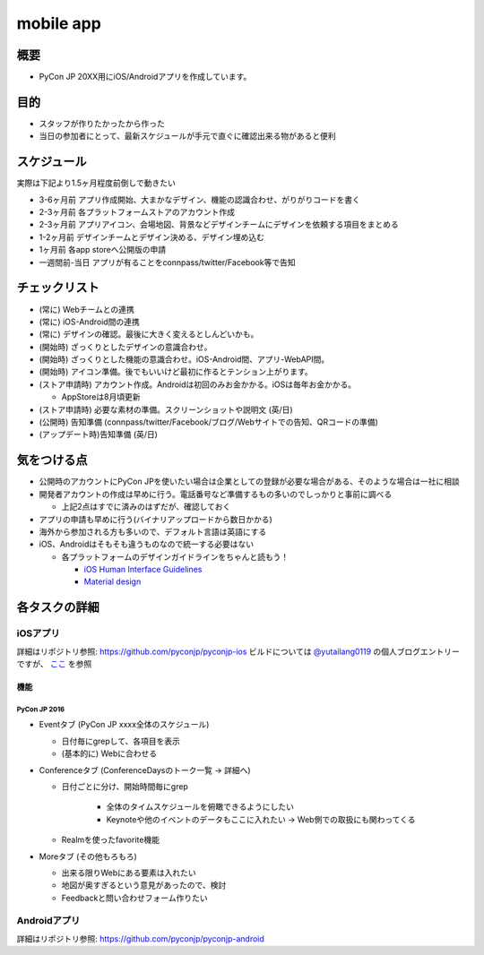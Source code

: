 ===============
 mobile app
===============

概要
====
- PyCon JP 20XX用にiOS/Androidアプリを作成しています。

目的
====
- スタッフが作りたかったから作った
- 当日の参加者にとって、最新スケジュールが手元で直ぐに確認出来る物があると便利

スケジュール
============
実際は下記より1.5ヶ月程度前倒しで動きたい

- 3-6ヶ月前 アプリ作成開始、大まかなデザイン、機能の認識合わせ、がりがりコードを書く
- 2-3ヶ月前 各プラットフォームストアのアカウント作成
- 2-3ヶ月前 アプリアイコン、会場地図、背景などデザインチームにデザインを依頼する項目をまとめる
- 1-2ヶ月前 デザインチームとデザイン決める、デザイン埋め込む
- 1ヶ月前 各app storeへ公開版の申請
- 一週間前-当日 アプリが有ることをconnpass/twitter/Facebook等で告知

チェックリスト
==============

- (常に) Webチームとの連携
- (常に) iOS-Android間の連携
- (常に) デザインの確認。最後に大きく変えるとしんどいかも。
- (開始時) ざっくりとしたデザインの意識合わせ。
- (開始時) ざっくりとした機能の意識合わせ。iOS-Android間、アプリ-WebAPI間。
- (開始時) アイコン準備。後でもいいけど最初に作るとテンション上がります。
- (ストア申請時) アカウント作成。Androidは初回のみお金かかる。iOSは毎年お金かかる。

  - AppStoreは8月頃更新

- (ストア申請時) 必要な素材の準備。スクリーンショットや説明文 (英/日)
- (公開時) 告知準備 (connpass/twitter/Facebook/ブログ/Webサイトでの告知、QRコードの準備)
- (アップデート時)告知準備 (英/日)

気をつける点
============

- 公開時のアカウントにPyCon JPを使いたい場合は企業としての登録が必要な場合がある、そのような場合は一社に相談
- 開発者アカウントの作成は早めに行う。電話番号など準備するもの多いのでしっかりと事前に調べる

  - 上記2点はすでに済みのはずだが、確認しておく

- アプリの申請も早めに行う(バイナリアップロードから数日かかる)
- 海外から参加される方も多いので、デフォルト言語は英語にする
- iOS、Androidはそもそも違うものなので統一する必要はない

  - 各プラットフォームのデザインガイドラインをちゃんと読もう！

    - `iOS Human Interface Guidelines <https://developer.apple.com/ios/human-interface-guidelines/overview/design-principles/>`_
    - `Material design <https://material.io/guidelines/>`_

各タスクの詳細
==============

iOSアプリ
--------------
詳細はリポジトリ参照: https://github.com/pyconjp/pyconjp-ios  
ビルドについては `@yutailang0119 <https://twitter.com/yutailang0119>`_ の個人ブログエントリーですが、 `ここ <http://yutailang0119.hatenablog.com/entry/2016/12/11/143820>`_ を参照

機能
`````````````

PyCon JP 2016
'''''''''''''

- Eventタブ (PyCon JP xxxx全体のスケジュール)

  - 日付毎にgrepして、各項目を表示
  - (基本的に) Webに合わせる

- Conferenceタブ (ConferenceDaysのトーク一覧 -> 詳細へ)

  - 日付ごとに分け、開始時間毎にgrep

      - 全体のタイムスケジュールを俯瞰できるようにしたい
      - Keynoteや他のイベントのデータもここに入れたい -> Web側での取扱にも関わってくる

  - Realmを使ったfavorite機能

- Moreタブ (その他もろもろ)

  - 出来る限りWebにある要素は入れたい
  - 地図が奥すぎるという意見があったので、検討
  - Feedbackと問い合わせフォーム作りたい

Androidアプリ
--------------
詳細はリポジトリ参照: https://github.com/pyconjp/pyconjp-android
